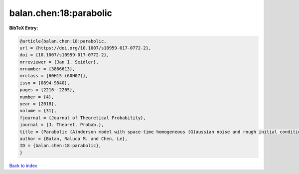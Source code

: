 balan.chen:18:parabolic
=======================

.. :cite:t:`balan.chen:18:parabolic`

.. bibliography:: ../../All.bib

**BibTeX Entry:**

.. code-block:: bibtex

   @article{balan.chen:18:parabolic,
   url = {https://doi.org/10.1007/s10959-017-0772-2},
   doi = {10.1007/s10959-017-0772-2},
   mrreviewer = {Jan I. Seidler},
   mrnumber = {3866613},
   mrclass = {60H15 (60H07)},
   issn = {0894-9840},
   pages = {2216--2265},
   number = {4},
   year = {2018},
   volume = {31},
   fjournal = {Journal of Theoretical Probability},
   journal = {J. Theoret. Probab.},
   title = {Parabolic {A}nderson model with space-time homogeneous {G}aussian noise and rough initial condition},
   author = {Balan, Raluca M. and Chen, Le},
   ID = {balan.chen:18:parabolic},
   }

`Back to index <../index>`_
